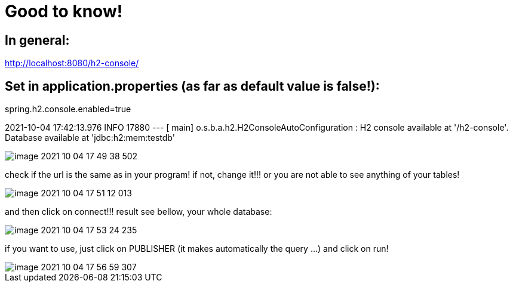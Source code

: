 = Good to know!

== In general:

http://localhost:8080/h2-console/

== Set in application.properties (as far as default value is false!):

spring.h2.console.enabled=true

2021-10-04 17:42:13.976  INFO 17880 --- [           main] o.s.b.a.h2.H2ConsoleAutoConfiguration    : H2 console available at '/h2-console'. Database available at 'jdbc:h2:mem:testdb'

image::image-2021-10-04-17-49-38-502.png[]

check if the url is the same as in your program! if not, change it!!! or you are not able to see anything of your tables!

image::image-2021-10-04-17-51-12-013.png[]

and then click on connect!!! result see bellow, your whole database:

image::image-2021-10-04-17-53-24-235.png[]

if you want to use, just click on PUBLISHER (it makes automatically the query ...) and click on run!

image::image-2021-10-04-17-56-59-307.png[]

